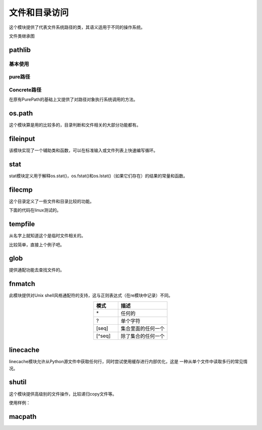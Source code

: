 
======================================================================================================================================================
文件和目录访问
======================================================================================================================================================


这个模块提供了代表文件系统路径的类，其语义适用于不同的操作系统。

文件类继承图

.. image:: /images/language/python/pathlib-inheritance.png
    :align: center
    :alt: zzjlogin's picture loss

pathlib
======================================================================================================================================================

基本使用
------------------------------------------------------------------------------------------------------------------------------------------------------

.. code-block:: python
    :linenos:

    # 列出目录下的所有文件
    In [1]: from pathlib import Path

    In [2]: p=Path(".")

    In [3]: [ x for x in p.iterdir() if x.is_dir() ]
    Out[3]:
    [WindowsPath('.vscode'),
    WindowsPath('node_modules'),
    WindowsPath('public'),
    WindowsPath('scaffolds'),
    WindowsPath('source'),
    WindowsPath('themes'),
    WindowsPath('tmp')]

    # 所有特定的文件,glob使用通配功能，递归需要**
    In [7]: list(p.glob("**/*.rst"))
    Out[7]:
    WindowsPath('source/_posts/CA服务器的搭建.rst'),
    WindowsPath('source/_posts/mariadb多实例的三种实现.rst'),

    # 导航目录
    In [14]: p = Path('/etc')

    In [15]: p
    Out[15]: WindowsPath('/etc')

    In [16]: q = p / 'init.d' / 'reboot'

    In [17]: q
    Out[17]: WindowsPath('/etc/init.d/reboot')

    # 基础文件判断
    In [20]: q.exists()
    Out[20]: False

    In [21]: q.is_dir()
    Out[21]: False

    In [22]: q.is_file()
    Out[22]: False

pure路径
------------------------------------------------------------------------------------------------------------------------------------------------------

.. code-block:: python
    :linenos:

    # 路径整合
    In [24]: from pathlib import PurePath

    In [25]: PurePath('foo', 'some/path', 'bar')
    Out[25]: PureWindowsPath('foo/some/path/bar')

    In [26]: str(PurePath('foo', 'some/path', 'bar'))
    Out[26]: 'foo\\some\\path\\bar'

    In [33]: os.fspath(PurePath('foo', 'some/path', 'bar'))
    Out[33]: 'foo\\some\\path\\bar'

    # 路径判断，window是不区分大小写的，linux区分大小写（更准确的说应该是文件系统）
    In [28]: from pathlib import *

    In [29]:  PurePosixPath('foo') == PurePosixPath('FOO')
    Out[29]: False

    In [30]: PureWindowsPath('foo') == PureWindowsPath('FOO')
    Out[30]: True

    # 文件系统路径
    In [32]: import os

    In [33]: os.fspath(PurePath('foo', 'some/path', 'bar'))
    Out[33]: 'foo\\some\\path\\bar'

    # 路径拆分
    In [37]: p=PureWindowsPath('c:/Program Files/')

    In [38]: p.parts
    Out[38]: ('c:\\', 'Program Files')

    # 驱动盘
    In [39]: p.drive
    Out[39]: 'c:'

    # 根
    In [40]: p.root
    Out[40]: '\\'

    # 锚定
    In [41]: p.anchor
    Out[41]: 'c:\\'

    #父目录
    In [42]: p.parents
    Out[42]: <PureWindowsPath.parents>

    In [43]: p.parents[0]
    Out[43]: PureWindowsPath('c:/')

    # 文件名
    In [46]: p.name
    Out[46]: 'Program Files'

    # 没有扩展的名字a.tar 得到a 
    In [47]: p.stem
    Out[47]: 'Program Files'

    # url路径
    In [49]: p.as_uri()
    Out[49]: 'file:///c:/Program%20Files'

Concrete路径
------------------------------------------------------------------------------------------------------------------------------------------------------

在原有PurePath的基础上又提供了对路径对象执行系统调用的方法。

.. code-block:: python
    :linenos:

    # 当前目录，current workspace directory
    In [51]: Path.cwd()
    Out[51]: WindowsPath('E:/Project/github/mydoc/hexo')

    # 当前用户的家目录
    In [52]: Path.home()
    Out[52]: WindowsPath('C:/Users/Administrator')

    # 目录是否存在
    In [53]: Path(".").exists()
    Out[53]: True

    # 其他方法
    In [57]: Path.
            absolute()        chmod()           expanduser()      is_absolute()     is_fifo()
            anchor            cwd()             glob()            is_block_device() is_file()
            as_posix()        drive             group()           is_char_device()  is_reserved()     >
            as_uri()          exists()          home()            is_dir()          is_socket()

os.path
======================================================================================================================================================

这个模块算是用的比较多的，目录判断和文件相关的大部分功能都有。

.. code-block:: text
    :linenos:

    os.path.abspath(path)                       绝对路径
    os.path.basename(path)                      基名
    os.path.commonpath(paths)                   公共路径
    os.path.commonprefix(list)                  公共前缀
    os.path.dirname(path)                       目录名
    os.path.exists(path)                        存在判断
    os.path.lexists(path)                       链接文件存在判断
    os.path.expanduser(path)                    解析~这里路径
    os.path.expandvars(path)                    解析变量
    os.path.getatime(path)                      atime
    os.path.getmtime(path)                      mtime
    os.path.getctime(path)                      ctime
    os.path.getsize(path)                       文件大小
    os.path.isabs(path)                         判断绝对路径
    os.path.isfile(path)                        判断是否是文件
    os.path.isdir(path)                         判断是否是目录
    os.path.islink(path)                        判断是否是链接文件
    os.path.ismount(path)                       判断是否是一个挂载点
    os.path.join(path, *paths)                  合并路径
    os.path.normcase(path)                      忽略大小写路径
    os.path.normpath(path)                      A//B, A/B/, A/./B and A/foo/../B all become A/B
    os.path.realpath(path)                      相对路径
    os.path.relpath(path, start=os.curdir)      相对路径
    os.path.samefile(path1, path2)              相同文件
    os.path.sameopenfile(fp1, fp2)              相同文件描述符
    os.path.samestat(stat1, stat2)              相同stat信息
    os.path.split(path)                         路径分割
    os.path.splitdrive(path)                    分割驱动盘
    os.path.splitext(path)                      扩展，用于提取不带扩展的文件名字

fileinput
======================================================================================================================================================

该模块实现了一个辅助类和函数，可以在标准输入或文件列表上快速编写循环。

.. code-block:: python
    :linenos:

    import fileinput
    for line in fileinput.input():
        print(line)

stat
======================================================================================================================================================

stat模块定义用于解释os.stat()，os.fstat()和os.lstat()（如果它们存在）的结果的常量和函数。

.. code-block:: text
    :linenos:

    stat.S_ISDIR(mode)              是否是一个目录
    stat.S_ISCHR(mode)              字符设备
    stat.S_ISBLK(mode)              块设备
    stat.S_ISREG(mode)              普通文件
    stat.S_ISFIFO(mode)             管道文件
    stat.S_ISLNK(mode)              连接文件
    stat.S_ISSOCK(mode)             socket文件
    stat.S_ISDOOR(mode)             不清楚这个 
    stat.S_ISPORT(mode)             时间端口
    stat.S_ISWHT(mode)              不清楚
    stat.S_IMODE(mode)              mode信息，可以后续使用so.chmod
    stat.S_IFMT(mode)
    stat.filemode(mode)             转化为string格式的-rwxrwxrwx
    stat.ST_MODE                    inode包括mode
    stat.ST_INO                     inode号码
    stat.ST_DEV
    stat.ST_NLINK                   inode的连接个数
    stat.ST_UID                     所有者
    stat.ST_GID                     所属组
    stat.ST_SIZE                    大小
    stat.ST_ATIME                   atime
    stat.ST_MTIME                   mtime
    stat.ST_CTIME                   ctime
    stat.S_IFSOCK                   socket
    stat.S_IFLNK                    符号连接
    stat.S_IFREG                    普通文件
    stat.S_IFBLK                    块设备
    stat.S_IFDIR                    目录
    stat.S_IFCHR                    字符
    stat.S_IFIFO                    管道
    stat.S_IFDOOR
    stat.S_IFPORT
    stat.S_IFWHT
    stat.S_ISUID                    uid
    stat.S_ISGID                    gid
    stat.S_ISVTX
    stat.S_IRWXU                    对于所有者的掩码
    stat.S_IRUSR                    所有者是否有读权限
    stat.S_IWUSR                    所有者是否有写权限
    stat.S_IXUSR                    所有者是否有执行权限
    stat.S_IRWXG                    组的掩码
    stat.S_IRGRP                    组能读文件
    stat.S_IWGRP                    组能写文件
    stat.S_IXGRP                    组能执行文件
    stat.S_IRWXO                    其他用户的掩码
    stat.S_IROTH                    其他读
    stat.S_IWOTH                    其他写
    stat.S_IXOTH                    其他执行
    stat.S_ENFMT
    stat.S_IREAD
    stat.S_IWRITE
    stat.S_IEXEC
    stat.UF_NODUMP
    stat.UF_IMMUTABLE
    stat.UF_APPEND
    stat.UF_OPAQUE
    stat.UF_NOUNLINK
    stat.UF_COMPRESSED
    stat.UF_HIDDEN
    stat.SF_ARCHIVED
    stat.SF_IMMUTABLE
    stat.SF_APPEND
    stat.SF_NOUNLINK
    stat.SF_SNAPSHOT



.. code-block:: python
    :linenos:

    In [76]: mode =os.stat(".").st_mode

    In [77]: stat.S_ISDIR(mode)
    Out[77]: True

filecmp
======================================================================================================================================================

这个目录定义了一些文件和目录比较的功能。


.. code-block:: text 
    :linenos:

    report()                    报告比较信息
    report_partial_closure()    报告包括自路径
    report_full_closure()       公共子目录的比较
    left                        第一个比较的目录a
    right                       第二个比较的目录b
    left_list                   目录a,隐藏文件被忽略
    right_list                  右侧b,
    common                      公共的文件和目录
    left_only                   只在a目录里面存在的文件和目录
    right_only                  只在b目录里面存在的文件和目录
    common_dirs                 目录a和目录b公共的目录
    common_files                目录a和目录b公共的文件
    common_funny
    same_files                  相同的文件
    diff_files                  不同的文件
    funny_files
    subdirs

.. code-block:: python
    :linenos:

    # 文件比较的
    In [1]: import filecmp

    In [2]: filecmp.cmp("a.txt","b.txt")
    Out[2]: False

下面的代码在linux测试的。

.. code-block:: bash
    :linenos:

    root@zzjlogin tmp]# tree
    .
    ├── dir1
    │   ├── sub1
    │   │   └── a.txt
    │   ├── sub2
    │   └── sub3
    └── dir2
        ├── sub1
        │   └── aa.txt
        ├── sub2
        └── sub4
    [root@zzjlogin tmp]# bpython
    bpython version 0.16 on top of Python 2.7.5 /usr/bin/python
    >>> import filecmp
    >>> filecmp.dircmp("dir1","dir2")
    <filecmp.dircmp instance at 0x1799a28>
    >>> info = filecmp.dircmp("dir1","dir2")
    >>> info.left
    'dir1'
    >>> info.right
    'dir2'
    >>> info.report
    <bound method dircmp.report of <filecmp.dircmp instance at 0x1799a70>>
    >>> info.report()
    diff dir1 dir2
    Only in dir1 : ['sub3']
    Only in dir2 : ['sub4']
    Common subdirectories : ['sub1', 'sub2']

tempfile
======================================================================================================================================================

从名字上就知道这个是临时文件相关的。

比较简单，直接上个例子吧。

.. code-block:: python
    :linenos:

    # 使用临时文件
    In [1]: import tempfile

    In [2]: fp =tempfile.TemporaryFile()

    In [3]: fp.write(b'my name is zzjlogin')
    Out[3]: 20

    In [4]: fp.seek(0)
    Out[4]: 0

    In [5]: fp.read()
    Out[5]: b'my name is zhaojiedi'

    In [6]: fp.close()

    # 直接创建一个临时文件，可以后续使用open打开，在删除这个文件
    In [8]: b=tempfile.mktemp("a.txt")

    In [10]: b
    Out[10]: 'C:\\Users\\ADMINI~1\\AppData\\Local\\Temp\\tmpsf5u5xiua.txt'

    # 创建有名字的临时文件
    In [11]: f = tempfile.NamedTemporaryFile(delete=False)

    In [12]: f.name
    Out[12]: 'C:\\Users\\ADMINI~1\\AppData\\Local\\Temp\\tmp8gj9s2o_'

    In [13]: f.write(b'test')
    Out[13]: 4

    In [15]: import os

    In [16]: os.path.exists(f.name)
    Out[16]: True

    In [17]: f.close()

    In [18]: os.path.exists(f.name)
    Out[18]: True

    # 这个地方unlink下，他就被删除了
    In [19]: os.unlink(f.name)

    In [20]: os.path.exists(f.name)
    Out[20]: False

glob
======================================================================================================================================================

提供通配功能去查找文件的。

.. code-block:: python
    :linenos:

    In [1]: import glob

    In [2]: glob.glob('*.zip')
    Out[2]:
    ['eclipse-jee-neon-3-win32-x86_64\xa1\xbeCDT+PyDev\xa1\xbf.zip',
    'hammertime-master.zip']
    In [39]: glob.glob("**/*.txt",recursive=True)
    Out[39]: ['2.txt', 'sub/3.txt']

fnmatch
======================================================================================================================================================

此模块提供对Unix shell风格通配符的支持，这与正则表达式（在re模块中记录）不同。

.. csv-table:: 
   :header: "模式","描述"
   :widths: 20,40
   :align: center

   "\*","任何的"
   "?","单个字符"
   "[seq]","集合里面的任何一个"
   "[^seq]","除了集合的任何一个"

.. code-block:: python
    :linenos:

    # 找到当前目录下的所有txt文件
    import fnmatch
    import os

    for file in os.listdir('.'):
        if fnmatch.fnmatch(file, '*.txt'):
            print(file)

linecache
======================================================================================================================================================

linecache模块允许从Python源文件中获取任何行，同时尝试使用缓存进行内部优化，这是
一种从单个文件中读取多行的常见情况。

.. code-block:: python
    :linenos:

    In [40]: import linecache

    In [41]: linecache.getline(linecache.__file__,8)
    Out[41]: 'import functools\n'

shutil
======================================================================================================================================================

这个模块提供高级别的文件操作，比较递归copy文件等。

.. code-block:: text
    :linenos:

    shutil.copyfile(src, dst, *, follow_symlinks=True)                          复制文件
    shutil.copymode(src, dst, *, follow_symlinks=True)                          复制mode
    shutil.copystat(src, dst, *, follow_symlinks=True)                          复制stat的atime,ctime,mtime信息
    shutil.copy(src, dst, *, follow_symlinks=True)                              复制文件，支持目录的
    shutil.copy2(src, dst, *, follow_symlinks=True)                             相比copy保留文件元数据信息
    shutil.ignore_patterns(*patterns)
    shutil.rmtree(path, ignore_errors=False, onerror=None)                      删除目录
    shutil.move(src, dst, copy_function=copy2)                                  移动文件或者目录
    shutil.disk_usage(path)                                                     磁盘使用情况
    shutil.chown(path, user=None, group=None)                                   改变所有者，可以改组
    shutil.which(cmd, mode=os.F_OK | os.X_OK, path=None)                        命令的路径
    shutil.get_archive_formats()                                                获取归档格式
    shutil.register_archive_format(name, function[, extra_args[, description]]) 注册归档格式
    shutil.unregister_archive_format(name)                                      取消归档格式
    shutil.unpack_archive(filename[, extract_dir[, format]])                    解压归档
    shutil.unregister_unpack_format(name)                                       取消加压格式
    shutil.get_terminal_size(fallback=(columns, lines))                         获取终端大小

使用样例： 

.. code-block:: python
    :linenos:

    # 复制src到dst目录，处理*.pyc和tmp*文件
    from shutil import copytree, ignore_patterns
    copytree(source, destination, ignore=ignore_patterns('*.pyc', 'tmp*'))

    # 压缩文件
    In [6]: make_archive("帮助文档","gztar","E:\\帮助文档")
    Out[6]: 'C:\\Users\\Administrator\\帮助文档.tar.gz'
    # 解压文件，可以不用指定格式，它内部自动根据扩展名字识别的
    In [7]: from shutil import unpack_archive

    In [8]: unpack_archive( 'C:\\Users\\Administrator\\帮助文档.tar.gz',"d:\\test")

macpath
======================================================================================================================================================

